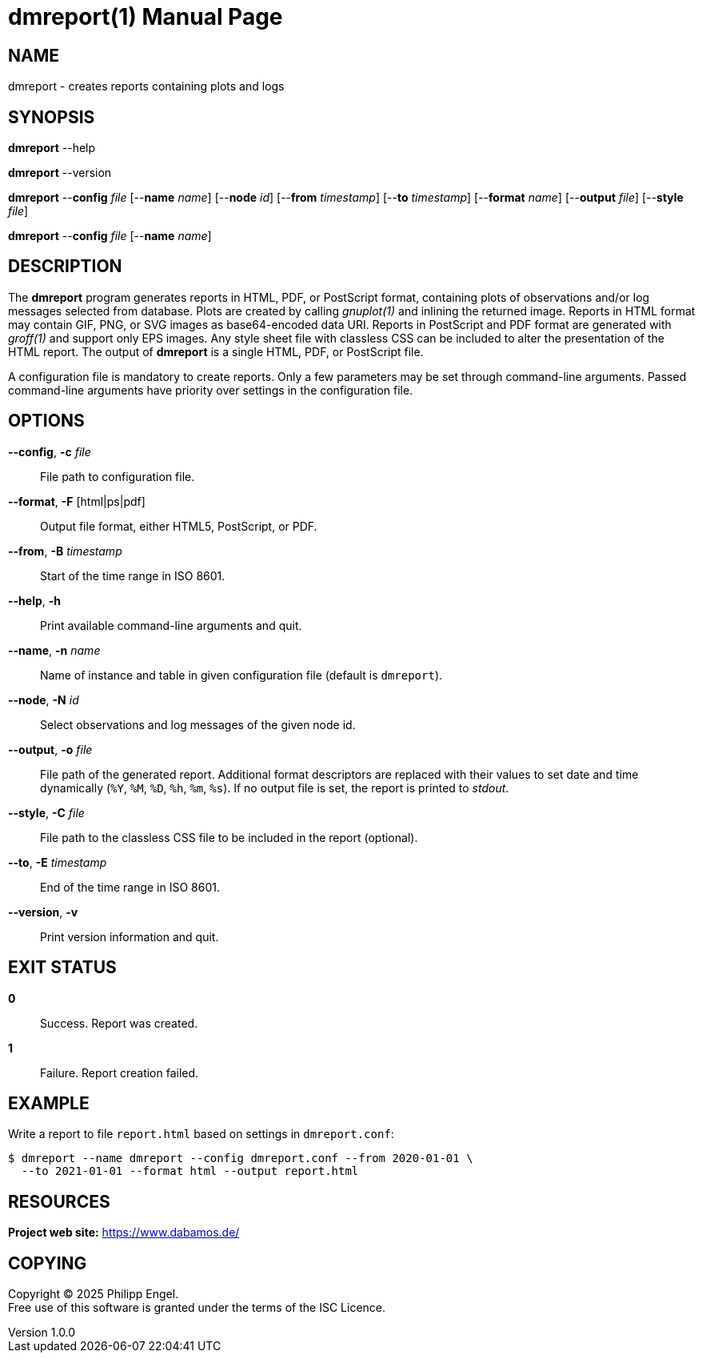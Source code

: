 = dmreport(1)
Philipp Engel
v1.0.0
:doctype: manpage
:manmanual: User Commands
:mansource: DMREPORT

== NAME

dmreport - creates reports containing plots and logs

== SYNOPSIS

*dmreport* --help

*dmreport* --version

*dmreport* --*config* _file_ [--*name* _name_] [--*node* _id_]
[--*from* _timestamp_] [--*to* _timestamp_] [--*format* _name_]
[--*output* _file_] [--*style* _file_]

*dmreport* --*config* _file_ [--*name* _name_]

== DESCRIPTION

The *dmreport* program generates reports in HTML, PDF, or PostScript format,
containing plots of observations and/or log messages selected from database.
Plots are created by calling _gnuplot(1)_ and inlining the returned image.
Reports in HTML format may contain GIF, PNG, or SVG images as base64-encoded
data URI. Reports in PostScript and PDF format are generated with _groff(1)_
and support only EPS images. Any style sheet file with classless CSS can be
included to alter the presentation of the HTML report. The output of *dmreport*
is a single HTML, PDF, or PostScript file.

A configuration file is mandatory to create reports. Only a few parameters may
be set through command-line arguments. Passed command-line arguments have
priority over settings in the configuration file.

== OPTIONS

*--config*, *-c* _file_::
  File path to configuration file.

*--format*, *-F* [html|ps|pdf]::
  Output file format, either HTML5, PostScript, or PDF.

*--from*, *-B* _timestamp_::
  Start of the time range in ISO 8601.

*--help*, *-h*::
  Print available command-line arguments and quit.

*--name*, *-n* _name_::
  Name of instance and table in given configuration file (default is `dmreport`).

*--node*, *-N* _id_::
  Select observations and log messages of the given node id.

*--output*, *-o* _file_::
  File path of the generated report. Additional format descriptors are replaced
  with their values to set date and time dynamically (`%Y`, `%M`, `%D`, `%h`,
  `%m`, `%s`). If no output file is set, the report is printed to _stdout_.

*--style*, *-C* _file_::
  File path to the classless CSS file to be included in the report (optional).

*--to*, *-E* _timestamp_::
  End of the time range in ISO 8601.

*--version*, *-v*::
  Print version information and quit.

== EXIT STATUS

*0*::
  Success.
  Report was created.

*1*::
  Failure.
  Report creation failed.

== EXAMPLE

Write a report to file `report.html` based on settings in `dmreport.conf`:

....
$ dmreport --name dmreport --config dmreport.conf --from 2020-01-01 \
  --to 2021-01-01 --format html --output report.html
....

== RESOURCES

*Project web site:* https://www.dabamos.de/

== COPYING

Copyright (C) 2025 {author}. +
Free use of this software is granted under the terms of the ISC Licence.
